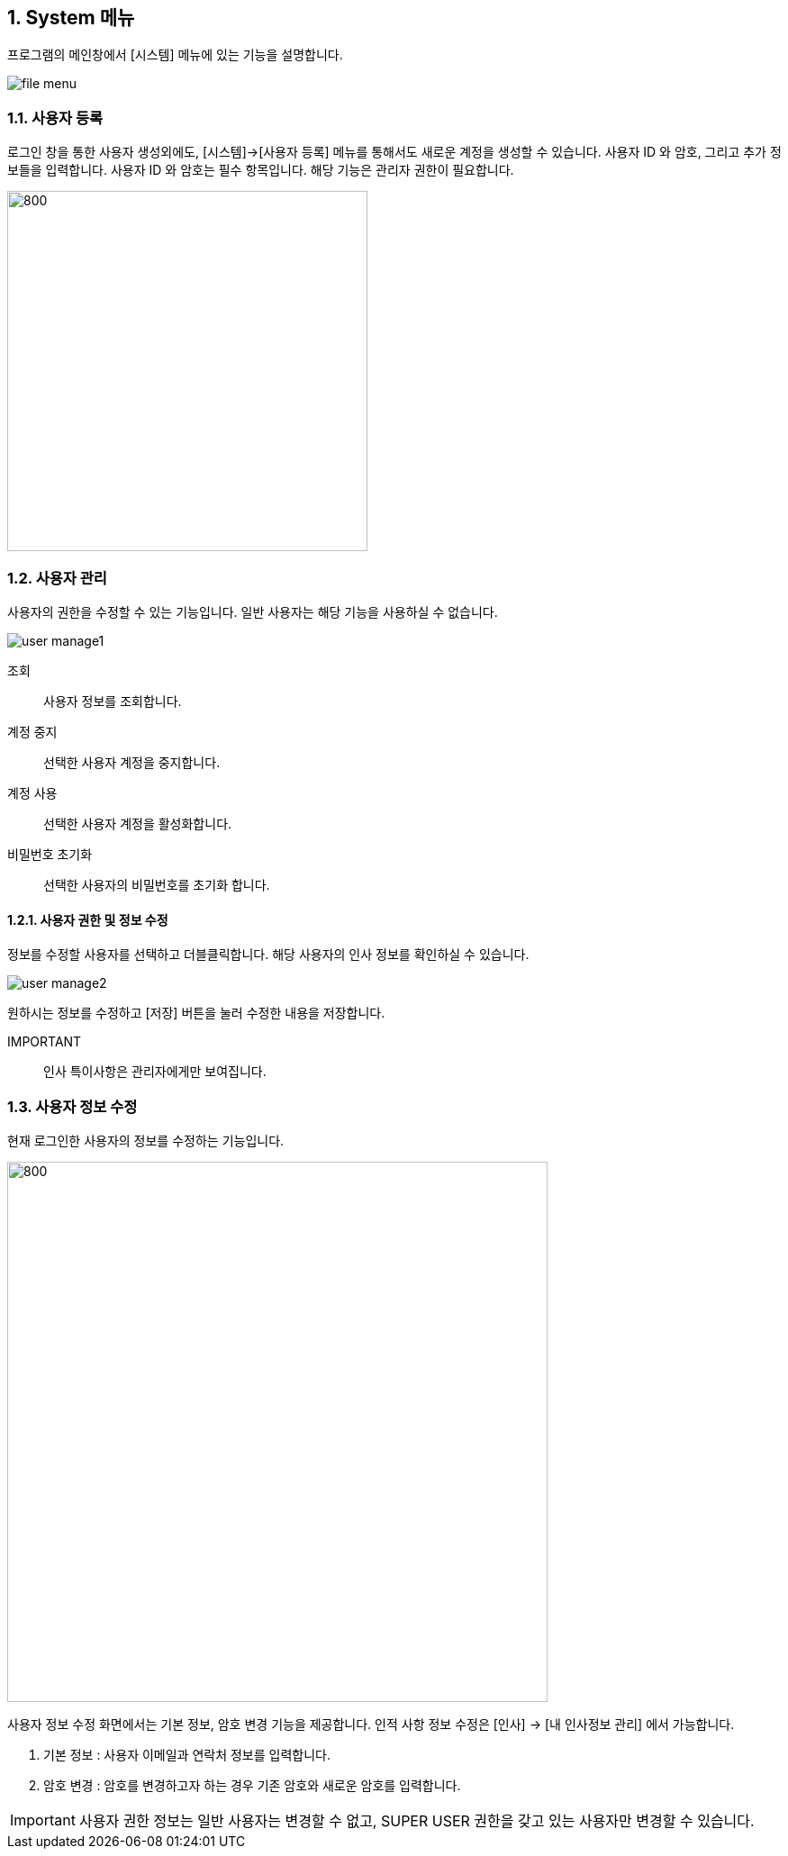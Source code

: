 
:sectnums:

== System 메뉴 ==
프로그램의 메인창에서 [시스템] 메뉴에 있는 기능을 설명합니다.

image::images/file_menu.gif[]

=== 사용자 등록 ===
로그인 창을 통한 사용자 생성외에도, [시스템]->[사용자 등록] 메뉴를 통해서도 새로운 계정을 생성할 수 있습니다. 사용자 ID 와 암호, 그리고 추가 정보들을 입력합니다. 사용자 ID 와 암호는 필수 항목입니다. 해당 기능은 관리자 권한이 필요합니다. 

image::images/signup.gif[800,400]

=== 사용자 관리 ===
사용자의 권한을 수정할 수 있는 기능입니다. 일반 사용자는 해당 기능을 사용하실 수 없습니다. 

image::images/user_manage1.gif[]

조회:: 사용자 정보를 조회합니다.
계정 중지:: 선택한 사용자 계정을 중지합니다. 
계정 사용:: 선택한 사용자 계정을 활성화합니다. 
비밀번호 초기화:: 선택한 사용자의 비밀번호를 초기화 합니다. 

==== 사용자 권한 및 정보 수정 ====
정보를 수정할 사용자를 선택하고 더블클릭합니다. 해당 사용자의 인사 정보를 확인하실 수 있습니다. 

image::images/user_manage2.gif[]

원하시는 정보를 수정하고 [저장] 버튼을 눌러 수정한 내용을 저장합니다. 

IMPORTANT:: 인사 특이사항은 관리자에게만 보여집니다.


=== 사용자 정보 수정 ===
현재 로그인한 사용자의 정보를 수정하는 기능입니다.

image::images/edit_user.gif[800,600]

사용자 정보 수정 화면에서는 기본 정보, 암호 변경 기능을 제공합니다. 인적 사항 정보 수정은 [인사] -> [내 인사정보 관리] 에서 가능합니다.

. 기본 정보 : 사용자 이메일과 연락처 정보를 입력합니다.
. 암호 변경 : 암호를 변경하고자 하는 경우 기존 암호와 새로운 암호를 입력합니다.


IMPORTANT: 사용자 권한 정보는 일반 사용자는 변경할 수 없고, SUPER USER 권한을 갖고 있는 사용자만 변경할 수 있습니다.

